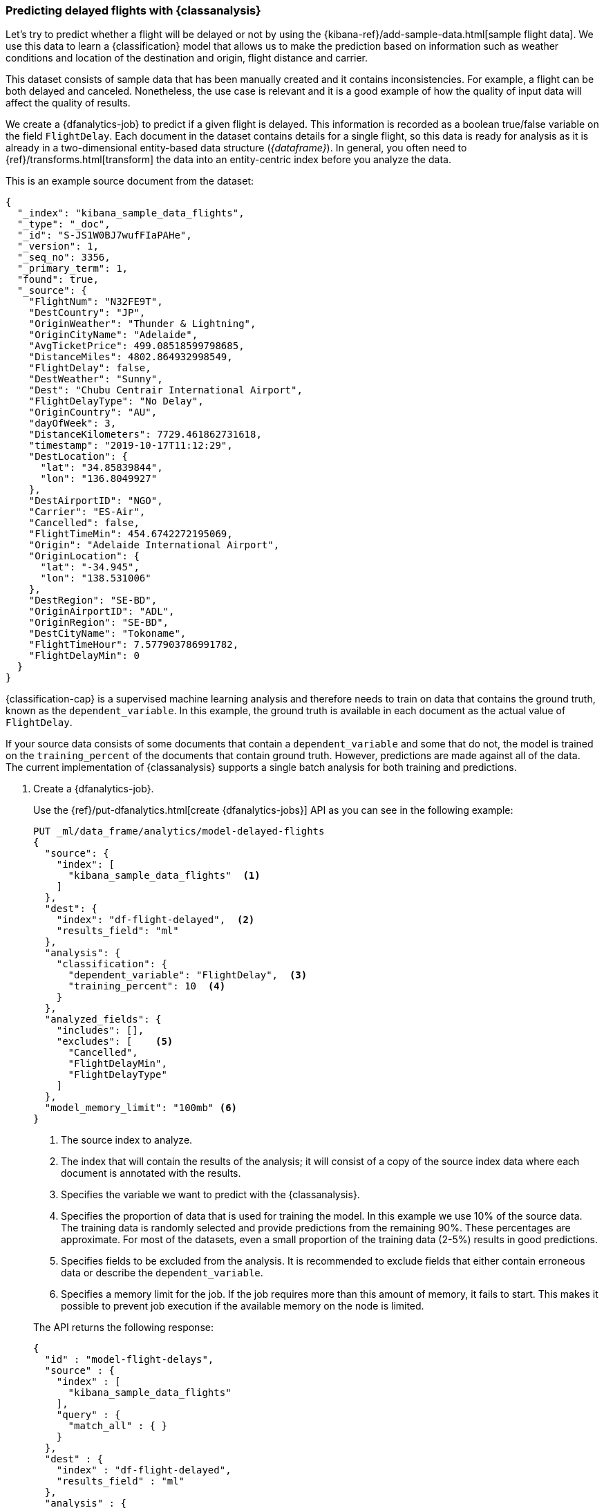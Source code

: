 [role="xpack"]
[testenv="platinum"]
[[flightdata-classification]]
=== Predicting delayed flights with {classanalysis}

Let's try to predict whether a flight will be delayed or not by using the 
{kibana-ref}/add-sample-data.html[sample flight data]. We use this data to learn 
a {classification} model that allows us to make the prediction based on 
information such as weather conditions and location of the destination and 
origin, flight distance and carrier.

This dataset consists of sample data that has been manually created and it 
contains inconsistencies. For example, a flight can be both delayed and 
canceled. Nonetheless, the use case is relevant and it is a good example of how 
the quality of input data will affect the quality of results.

We create a {dfanalytics-job} to predict if a given flight is delayed. This 
information is recorded as a boolean true/false variable on the field 
`FlightDelay`. Each document in the dataset contains details for a single 
flight, so this data is ready for analysis as it is already in a two-dimensional 
entity-based data structure (_{dataframe}_). In general, you often need to 
{ref}/transforms.html[transform] the data into an entity-centric index before 
you analyze the data.

This is an example source document from the dataset:

```
{
  "_index": "kibana_sample_data_flights",
  "_type": "_doc",
  "_id": "S-JS1W0BJ7wufFIaPAHe",
  "_version": 1,
  "_seq_no": 3356,
  "_primary_term": 1,
  "found": true,
  "_source": {
    "FlightNum": "N32FE9T",
    "DestCountry": "JP",
    "OriginWeather": "Thunder & Lightning",
    "OriginCityName": "Adelaide",
    "AvgTicketPrice": 499.08518599798685,
    "DistanceMiles": 4802.864932998549,
    "FlightDelay": false,
    "DestWeather": "Sunny",
    "Dest": "Chubu Centrair International Airport",
    "FlightDelayType": "No Delay",
    "OriginCountry": "AU",
    "dayOfWeek": 3,
    "DistanceKilometers": 7729.461862731618,
    "timestamp": "2019-10-17T11:12:29",
    "DestLocation": {
      "lat": "34.85839844",
      "lon": "136.8049927"
    },
    "DestAirportID": "NGO",
    "Carrier": "ES-Air",
    "Cancelled": false,
    "FlightTimeMin": 454.6742272195069,
    "Origin": "Adelaide International Airport",
    "OriginLocation": {
      "lat": "-34.945",
      "lon": "138.531006"
    },
    "DestRegion": "SE-BD",
    "OriginAirportID": "ADL",
    "OriginRegion": "SE-BD",
    "DestCityName": "Tokoname",
    "FlightTimeHour": 7.577903786991782,
    "FlightDelayMin": 0
  }
}
```

{classification-cap} is a supervised machine learning analysis and therefore 
needs to train on data that contains the ground truth, known as the 
`dependent_variable`. In this example, the ground truth is available in each 
document as the actual value of `FlightDelay`.

If your source data consists of some documents that contain a 
`dependent_variable` and some that do not, the model is trained on the 
`training_percent` of the documents that contain ground truth. However, 
predictions are made against all of the data. The current implementation of 
{classanalysis} supports a single batch analysis for both training and 
predictions.


. Create a {dfanalytics-job}.
+
--
Use the {ref}/put-dfanalytics.html[create {dfanalytics-jobs}] API as you can see 
in the following example:

[source,console]
--------------------------------------------------
PUT _ml/data_frame/analytics/model-delayed-flights
{
  "source": {
    "index": [
      "kibana_sample_data_flights"  <1>
    ]
  },
  "dest": {
    "index": "df-flight-delayed",  <2>
    "results_field": "ml" 
  },
  "analysis": {
    "classification": {
      "dependent_variable": "FlightDelay",  <3>
      "training_percent": 10  <4>
    }
  },
  "analyzed_fields": {
    "includes": [],
    "excludes": [    <5>
      "Cancelled",
      "FlightDelayMin",
      "FlightDelayType"
    ]
  },
  "model_memory_limit": "100mb" <6>
}
--------------------------------------------------
// TEST[skip:setup kibana sample data]

<1> The source index to analyze.
<2> The index that will contain the results of the analysis; it will consist of 
a copy of the source index data where each document is annotated with the 
results.
<3> Specifies the variable we want to predict with the {classanalysis}.
<4> Specifies the proportion of data that is used for training the model. In 
this example we use 10% of the source data. The training data is randomly 
selected and provide predictions from the remaining 90%. These percentages are 
approximate. For most of the datasets, even a small proportion of the training 
data (2-5%) results in good predictions.
<5> Specifies fields to be excluded from the analysis. It is recommended to 
exclude fields that either contain erroneous data or describe the 
`dependent_variable`.
<6> Specifies a memory limit for the job. If the job requires more than this 
amount of memory, it fails to start. This makes it possible to prevent job 
execution if the available memory on the node is limited.


The API returns the following response:

[source,console-result]
--------------------------------------------------  
{
  "id" : "model-flight-delays",
  "source" : {
    "index" : [
      "kibana_sample_data_flights"
    ],
    "query" : {
      "match_all" : { }
    }
  },
  "dest" : {
    "index" : "df-flight-delayed",
    "results_field" : "ml"
  },
  "analysis" : {
    "regression" : {
      "dependent_variable" : "FlightDelayMin",
      "prediction_field_name" : "FlightDelayMin_prediction",
      "training_percent" : 10.0
    }
  },
  "analyzed_fields" : {
    "includes" : [ ],
    "excludes" : [
      "Cancelled",
      "FlightDelay",
      "FlightDelayType"
    ]
  },
  "model_memory_limit" : "100mb",
  "create_time" : 1574436219144,
  "version" : "7.5.0",
  "allow_lazy_start" : false
}
--------------------------------------------------
--

. Start the job.
+
--
Use the {ref}/start-dfanalytics.html[start {dfanalytics-jobs}] API to start the 
job. It will stop automatically when the analysis is complete, you don't need to 
stop it manually.

[source,console]
--------------------------------------------------
POST _ml/data_frame/analytics/model-delayed-flights/_start
--------------------------------------------------
// TEST[skip:TBD]


The job takes a few minutes to run. Runtime depends on the local hardware and 
also on the number of documents and fields that are analyzed. The more fields 
and documents, the longer the job to run.
--

. Check the job stats to follow the progress by using the 
{ref}/get-dfanalytics-stats.html[get {dfanalytics-jobs} statistics API].
+
--

[source,console]
--------------------------------------------------
GET _ml/data_frame/analytics/model-delayed-flights/_stats
--------------------------------------------------
// TEST[skip:TBD]


The API call returns the following response: 

[source,console-result]
----  
{
  "count" : 1,
  "data_frame_analytics" : [
    {
      "id" : "model-delayed-flights",
      "state" : "stopped",
      "progress" : [
        {
          "phase" : "reindexing",
          "progress_percent" : 100
        },
        {
          "phase" : "loading_data",
          "progress_percent" : 100
        },
        {
          "phase" : "analyzing",
          "progress_percent" : 100
        },
        {
          "phase" : "writing_results",
          "progress_percent" : 100
        }
      ]
    }
  ]
}
----  

The job has four phases. When all the phases have completed, the job 
state becomes `stopped` and the results are ready to view and evaluate.
--


[[flightdata-classification-results]]
==== Viewing results

. Use the standard {es} search command to view the results in the destination 
index:
+
--

[source,console]
--------------------------------------------------
GET df-flight-delayed/_search
--------------------------------------------------
// TEST[skip:TBD]


The snippet below shows a part of a document with the annotated results:

[source,console-result]
----  
          ...
          "FlightDelay" : false, <1>
          "DistanceMiles" : 8865.200239823978,
          "FlightTimeMin" : 792.6198230421824,
          "OriginWeather" : "Cloudy",
          "dayOfWeek" : 1,
          "AvgTicketPrice" : 816.1058877497752,
          "Carrier" : "Kibana Airlines",
          "FlightDelayMin" : 0,
          "OriginRegion" : "CO-CUN",
          "FlightDelayType" : "No Delay",
          "DestAirportID" : "NRT",
          "timestamp" : "2019-11-12T17:06:35",
          "Dest" : "Narita International Airport",
          "FlightTimeHour" : 13.210330384036373,
          "Cancelled" : false,
          "DistanceKilometers" : 14267.156814759282,
          "OriginCityName" : "Bogota",
          "DestWeather" : "Sunny",
          "OriginCountry" : "CO",
          "ml__id_copy" : "-7OQg24B95sXiIrm0EZo",
          "DestCountry" : "JP",
          "DestRegion" : "SE-BD",
          "OriginAirportID" : "BOG",
          "DestCityName" : "Tokyo",
          "ml" : {
            "top_classes" : [ <2>
              {
                "class_probability" : 0.939335365058496, <3>
                "class_name" : "false" <4>
              },
              {
                "class_probability" : 0.06066463494150393, <5>
                "class_name" : "true"
              }
            ],
            "FlightDelay_prediction" : "false", <6>
            "is_training" : false <7>
          }
----
<1> The `dependent_variable` with the ground truth value. This is what we are 
trying to predict with the {classanalysis}.
<2> The top classes object contains the predicted classes with the highest 
probability.
<3> The probability that `FlightDelay` is false (the larger probability of the 
two, hence this is the predicted class). This is a value between 0 and 1. The 
higher the number, the higher the probability that the datapoint belongs to the 
class.
<4> Name of the class.
<5> The probability that `FlightDelay` is true.
<6> The prediction. The field name is suffixed with `_prediction` by default. 
You can specify the field name by defining `prediction_field_name` via the API. 
<7> Indicates that this document was not used in the training set.

The example above shows that the analysis has predicted the probability of all 
possible classes. In this case, there are two classes: `true` and `false`. The 
class names along with the probability of the given classes are displayed in the 
`top_classes` object. The most probable class is the prediction. In the example 
above, `false` has a `class_probability` of 0.93 while `true` has only 0.06, so 
the prediction will be `false` which coincides with the ground truth contained 
by the `FlightDelay` field. The class probability values help you understand how 
sure the model is about the prediction. The higher number means that the model 
is more confident.

If a document doesn't contain a prediction field, then it is excluded from the 
analysis. In order to be analyzed, a document must contain at least one field 
with a supported data type (`numeric`, `boolean`, `text`, `keyword` or `ip`) and 
must not contain arrays with more than one item.
--


[[flightdata-classification-evaluate]]
==== Evaluating results

The results can be evaluated for documents which contain both the ground truth 
field and the prediction. In the example below, `FlightDelay` contains the 
ground truth and the prediction is stored as `FlightDelay_prediction`.

. Use the {dfanalytics} evaluate API to evaluate the results.
+
--
First, we want to know the training error that represents how well the model 
performed on the training dataset:

[source,console]
--------------------------------------------------
POST _ml/data_frame/_evaluate
{
 "index": "df-flight-delayed",  <1>
   "query": {
    "term": {
      "ml.is_training": {
        "value": true  <2>
      }
    }
  },
 "evaluation": {
   "classification": {
     "actual_field": "FlightDelay",  <3>
     "predicted_field": "ml.FlightDelay_prediction",  <4>
     "metrics": {  
       "multiclass_confusion_matrix" : {}
     }
   }
 }
}
--------------------------------------------------
// TEST[skip:TBD]

<1> The destination index which is the output of the analysis job.
<2> We calculate the training error by only evaluating the training data.
<3> The field that contains the ground truth label.
<4> The field that contains the predicted value.

Next, we calculate the generalization error that represents how well the model 
performed on previously unseen data:

[source,console]
--------------------------------------------------
POST _ml/data_frame/_evaluate
{
 "index": "df-flight-delayed",
   "query": {
    "term": {
      "ml.is_training": {
        "value": false  <1>
      }
    }
  },
 "evaluation": {
   "classification": {
     "actual_field": "FlightDelay",
     "predicted_field": "ml.FlightDelay_prediction",
     "metrics": {  
       "multiclass_confusion_matrix" : {}
     }
   }
 }
}
--------------------------------------------------
// TEST[skip:TBD]

<1> By only evaluating the data that was not used in training, we can 
calculate the generalization error which shows the algorithm accuracy in making 
predictions for previously unseen data.

The API call returns the following response:

[source,console-result]
--------------------------------------------------
{
  "classification" : {
    "multiclass_confusion_matrix" : {
      "confusion_matrix" : [
        {
          "actual_class" : "false", <1>
          "actual_class_doc_count" : 912, <2>
          "predicted_classes" : [
            {
              "predicted_class" : "false", <3>
              "count" : 755 <4>
            },
            {
              "predicted_class" : "true",
              "count" : 157
            }
          ],
          "other_predicted_class_doc_count" : 0
        },
        {
          "actual_class" : "true",
          "actual_class_doc_count" : 306,
          "predicted_classes" : [
            {
              "predicted_class" : "false",
              "count" : 80
            },
            {
              "predicted_class" : "true",
              "count" : 226
            }
          ],
          "other_predicted_class_doc_count" : 0
        }
      ],
      "other_actual_class_count" : 0
    }
  }
}
--------------------------------------------------
<1> The name of the actual class. In this example, there are two actual classes: 
`true` and `false`.
<2> The number of documents in the dataset that belong to the actual class.
<3> The name of the predicted class.
<4> The number of documents belong to the actual class that are labelled as the 
predicted class. 

The returned confusion matrix shows us how many datapoints were classified 
correctly (where the `actual_class` matches the `predicted_class`) and how many 
were misclassified (`actual_class` does not match `predicted_class`). There are 
912 documents in the dataset that have the `false` class. The model labelled 755 
documents (out of 912) correctly as `false` and 157 documents as `true` while 
those are actually `false`. There are 306 documents in the dataset that have the 
`true` class. 80 of them are predicted as `false` and 226 are predicted 
correctly as `true`.
--
